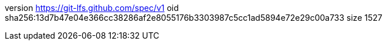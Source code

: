 version https://git-lfs.github.com/spec/v1
oid sha256:13d7b47e04e366cc38286af2e8055176b3303987c5cc1ad5894e72e29c00a733
size 1527
